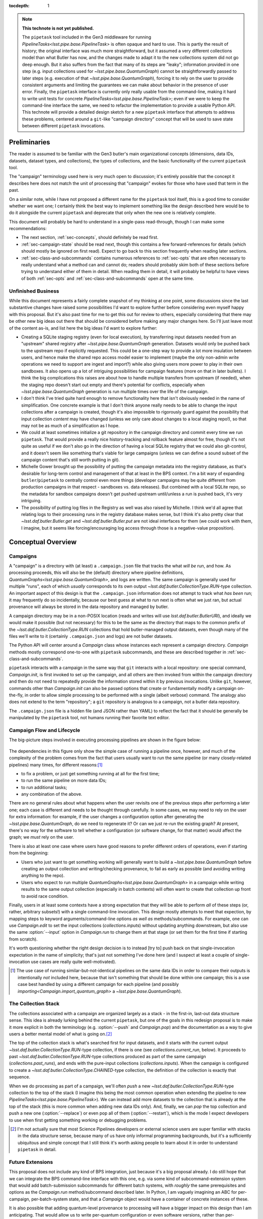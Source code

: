 
:tocdepth: 1

.. Please do not modify tocdepth; will be fixed when a new Sphinx theme is shipped.

.. TODO: Delete the note below before merging new content to the master branch.

.. note::

   **This technote is not yet published.**

   The ``pipetask`` tool included in the Gen3 middleware for running `PipelineTasks<lsst.pipe.base.PipelineTask>` is often opaque and hard to use.  This is partly the result of history; the original interface was much more straightforward, but it assumed a very different collections model than what Butler has now, and the changes made to adapt it to the new collections system did not go deep enough.
   But it also suffers from the fact that many of its steps are "leaky"; information provided in one step (e.g. input collections used for `~lsst.pipe.base.QuantumGraph`) cannot be straightforwardly passed to later steps (e.g. execution of that `~lsst.pipe.base.QuantumGraph`), forcing it to rely on the user to provide consistent arguments and limiting the guarantees we can make about behavior in the presence of user error.
   Finally, the ``pipetask`` interface is currently only really usable from the command-line, making it hard to write unit tests for concrete `PipelineTasks<lsst.pipe.base.PipelineTask>`; even if we were to keep the command-line interface the same, we need to refactor the implementation to provide a usable Python API.
   This technote will provide a detailed design sketch for a new ``pipetask`` interface that attempts to address these problems, centered around a ``git``-like "campaign directory" concept that will be used to save state between different ``pipetask`` invocations.

Preliminaries
=============

The reader is assumed to be familiar with the Gen3 butler's main organizational concepts (dimensions, data IDs, datasets, dataset types, and collections), the types of collections, and the basic functionality of the current ``pipetask`` tool.

The "campaign" terminology used here is very much open to discussion; it's entirely possible that the concept it describes here does not match the unit of processing that "campaign" evokes for those who have used that term in the past.

On a similar note, while I have not proposed a different name for the ``pipetask`` tool itself, this is a good time to consider whether we want one; I certainly think the best way to implement something like the design described here would be to do it alongside the current ``pipetask`` and deprecate that only when the new one is relatively complete.

This document will probably be hard to understand in a single-pass read-through, though I can make some recommendations:

- The next section, :ref:`sec-concepts`, should definitely be read first.

- :ref:`sec-campaign-state` should be read next, though this contains a few forward-references for details (which should mostly be ignored on first read).
  Expect to go back to this section frequently when reading later sections.

- :ref:`sec-class-and-subcommands` contains numerous references to :ref:`sec-opts` that are often necessary to really understand what a method can and cannot do; readers should probably skim both of these sections before trying to understand either of them in detail.
  When reading them in detail, it will probably be helpful to have views of both :ref:`sec-opts` and :ref:`sec-class-and-subcommands` open at the same time.

Unfinished Business
-------------------

While this document represents a fairly complete snapshot of my thinking at one point, some discussions since the last substantive changes have raised some possibilities I'd want to explore further before considering even myself happy with this proposal.
But it's also past time for me to get this out for review to others, especially considering that there may be other new big ideas out there that should be considered before making any major changes here.
So I'll just leave most of the content as-is, and list here the big ideas I'd want to explore further:

- Creating a SQLite staging registry (even for local execution), by transferring input datasets needed from an "upstream" shared registry after `~lsst.pipe.base.QuantumGraph` generation.
  Datasets would only be pushed back to the upstream repo if explicitly requested.
  This could be a one-step way to provide a lot more insulation between users, and hence make the shared repo access model easier to implement (maybe the only non-admin write operations we need to support are ingest and import?) while also giving users more power to play in their own sandboxes.
  It also opens up a lot of intriguing possibilities for campaign features (more on that in later bullets).
  I think the big complications this raises are about how to handle multiple transfers from upstream (if needed), when the staging repo doesn't start out empty and there's potential for conflicts, especially when `~lsst.pipe.base.QuantumGraph` generation is run multiple times over the life of the campaign.

- I don't think I've tried quite hard enough to remove functionality here that isn't obviously needed in the name of simplification.
  One concrete example is that I don't think anyone really needs to be able to change the input collections after a campaign is created, though it's also impossible to rigorously guard against the possibility that input collection *content* may have changed (unless we only care about changes to a local staging repo!), so that may not be as much of a simplification as I hope.

- We could at least sometimes initialize a git repository in the campaign directory and commit every time we run ``pipetask``.
  That would provide a really nice history-tracking and rollback feature almost for free, though it's not quite as useful if we don't also go in the direction of having a local SQLite registry that we could also git-control, and it doesn't seem like something that's viable for large campaigns (unless we can define a sound subset of the campaign content that's still worth putting in git).

- Michelle Gower brought up the possibility of putting the campaign metadata into the registry database, as that's desirable for long-term control and management of that at least in the BPS context.
  I'm a bit wary of expanding ``butler``/``pipetask`` to centrally control even more things (developer campaigns may be quite different from production campaigns in that respect - sandboxes vs. data releases).
  But combined with a local SQLite repo, so the metadata for sandbox campaigns doesn't get pushed upstream until/unless a run is pushed back, it's very intriguing.

- The possibility of putting log files in the Registry as well was also raised by Michelle.
  I think we'd all agree that relating logs to their processing runs in the registry database makes sense, but I think it's also pretty clear that `~lsst.daf.butler.Butler.get` and `~lsst.daf.butler.Butler.put` are not ideal interfaces for them (we could work with them, I imagine, but it seems like forcing/encouraging log access through those is a negative-value proposition).

.. _sec-concepts:

Conceptual Overview
===================

Campaigns
---------

A "campaign" is a directory with (at least) a ``.campaign.json`` file that tracks the what *will be* run, and how.
As processing proceeds, this will also be the (default) directory where pipeline definitions, `QuantumGraphs<lsst.pipe.base.QuantumGraph>`, and logs are written.
The same campaign is generally used for multiple "runs", each of which *usually* corresponds to its own output `~lsst.daf.butler.CollectionType.RUN`-type collection.
An important aspect of this design is that the ``.campaign.json`` information does not attempt to track what *has been* run; it may frequently do so incidentally, because our best guess at what to run next is often what we just ran, but actual provenance will always be stored in the data repository and managed by butler.

A campaign directory may be in a non-POSIX location (reads and writes will use `lsst.daf.butler.ButlerURI`), and ideally we would make it possible (but not necessary) for this to be the same as the directory that maps to the common prefix of the `~lsst.daf.butler.CollectionType.RUN` collections that hold butler-managed output datasets, even though many of the files we'll write to it (certainly ``.campaign.json`` and logs) are not butler datasets.

The Python API will center around a `Campaign` class whose instances each represent a campaign directory.
`Campaign` methods mostly correspond one-to-one with ``pipetask`` subcommands, and these are described together in :ref:`sec-class-and-subcommands`.

``pipetask`` interacts with a campaign in the same way that ``git`` interacts with a local repository: one special command, `Campaign.init`, is first invoked to set up the campaign, and all others are then invoked from within the campaign directory and then do not need to repeatedly provide the information stored within it by previous invocations.
Unlike ``git``, however, commands other than `Campaign.init` can also be passed options that create or fundamentally modify a campaign on-the-fly, in order to allow simple processing to be performed with a single (albeit verbose) command.
The analogy also does not extend to the term "repository"; a ``git`` repository is analogous to a campaign, not a butler data repository.

The ``.campaign.json`` file is a hidden file (and JSON rather than YAML) to reflect the fact that it should be generally be manipulated by the ``pipetask`` tool, not humans running their favorite text editor.

Campaign Flow and Lifecycle
---------------------------

The big-picture steps involved in executing processing pipelines are shown in the figure below:

.. figure:: /_static/flow.svg
    :name: fig-flow

The dependencies in this figure only show the simple case of running a pipeline once, however, and much of the complexity of the problem comes from the fact that users usually want to run the same pipeline (or many closely-related pipelines) many times, for different reasons:\ [#comparing-campaigns]_

- to fix a problem, or just get something running at all for the first time;
- to run the same pipeline on more data IDs;
- to run additional tasks;
- any combination of the above.

There are no general rules about what happens when the user revisits one of the previous steps after performing a later one; each case is different and needs to be thought through carefully.
In some cases, we may need to rely on the user for extra information: for example, if the user changes a configuration option after generating the `~lsst.pipe.base.QuantumGraph`, do we need to regenerate it?
Or can we just re-run the existing graph?
At present, there's no way for the software to tell whether a configuration (or software change, for that matter) would affect the graph; we *must* rely on the user.

There is also at least one case where users have good reasons to prefer different orders of operations, even if starting from the beginning:

- Users who just want to get something working will generally want to build a `~lsst.pipe.base.QuantumGraph` before creating an output collection and writing/checking provenance, to fail as early as possible (and avoiding writing anything to the repo).

- Users who expect to run multiple `QuantumGraphs<lsst.pipe.base.QuantumGraph>` in a campaign while writing results to the same output collection (especially in batch contexts) will often want to create that collection up front to avoid race condition.

Finally, users in at least some contexts have a strong expectation that they will be able to perform *all* of these steps (or, rather, arbitrary subsets!) with a single command-line invocation.
This design mostly attempts to meet that expection, by mapping steps to keyword arguments/command-line options *as well as* methods/subcommands.
For example, one can use `Campaign.edit` to set the input collections (`collections.inputs`) without updating anything downstream, but also use the same :option:`--input` option in `Campaign.run` to change them at that stage (or set them for the first time if starting from scratch).

It's worth questioning whether the right design decision is to instead [try to] push back on that single-invocation expectation in the name of simplicity; that's just not something I've done here (and I suspect at least a couple of single-invocation use cases are really quite well-motivated).

.. [#comparing-campaigns]  The use case of running similar-but-not-identical pipelines on the same data IDs in order to compare their outputs is intentionally *not* included here, because that isn't something that should be done within one campaign; this is a use case best handled by using a different campaign for each pipeline (and possibly `importing<Campaign.import_quantum_graph>` a `~lsst.pipe.base.QuantumGraph`).


The Collection Stack
--------------------

The collections associated with a campaign are organized largely as a stack - in the first-in, last-out data structure sense.
This idea is already lurking behind the current ``pipetask``, but one of the goals in this redesign proposal is to make it more explicit in both the terminology (e.g. :option:`--push` and `Campaign.pop`) and the documentation as a way to give users a better mental model of what is going on.\ [#stack-awareness]_

The top of the collection stack is what's searched first for input datasets, and it starts with the current output `~lsst.daf.butler.CollectionType.RUN`-type collection, if there is one (see `collections.current_run`, below).
It proceeds to past `~lsst.daf.butler.CollectionType.RUN`-type collections produced as part of the same campaign (`collections.past_runs`), and ends with the pure-input collections (`collections.inputs`).
When the campaign is configured to create a `~lsst.daf.butler.CollectionType.CHAINED`-type collection, the definition of the collection is exactly that sequence.

When we do processing as part of a campaign, we'll often *push* a new `~lsst.daf.butler.CollectionType.RUN`-type collection to the top of the stack (I imagine this being the most common operation when extending the pipeline to new `PipelineTasks<lsst.pipe.base.PipelineTask>`).
We can instead add more datasets to the collection that is already at the top of the stack (this is more common when adding new data IDs only).
And, finally, we can *pop* the top collection and push a new one (:option:`--replace`) or even pop all of them (:option:`--restart`), which is the mode I expect developers to use when first getting something working or debugging problems.

.. [#stack-awareness] I'm not actually sure that most Science Pipelines developers or external science users are super familiar with stacks in the data structure sense, because many of us have only informal programming backgrounds, but it's a sufficiently ubiquitous and simple concept that I still think it's worth asking people to learn about it in order to understand ``pipetask`` in detail.

Future Extensions
-----------------

This proposal does not include any kind of BPS integration, just because it's a big proposal already.
I do still hope that we can integrate the BPS command-line interface with this one, e.g. via some kind of subcommand-extension system that would add batch-submission subcommands for different batch systems, with *roughly* the same prerequisites and options as the `Campaign.run` method/subcommand described later.
In Python, I am vaguely imagining an ABC for per-campaign, per-batch-system state, and that a `Campaign` object would have a container of concrete instances of these.

It is also possible that adding quantum-level provenance to processing will have a bigger impact on this design than I am anticipating.
That would allow us to write per-quantum configuration or even software versions, rather than per-`~lsst.daf.butler.CollectionType.RUN`.
I suspect we will want to at least write per-`~lsst.daf.butler.CollectionType.RUN` provenance datasets *as well*, and I think that means the impact will be small.

.. _sec-campaign-state:

Campaign State
==============

The schema for the ``.campaign.json`` file is presented as a flat list below; ``.``-separated names indicate hierarchies in the actual JSON form.
Options are `str` unless marked as some other type.

It is expected that the `Campaign` class will have nearly identical state, but the detailed form it will take (``dict``?  nested ``dataclasses``?) is unspecified.

..
   We [ab]use the py:data directive to make a definition list we can link to easily from elsewhere in the document.

.. py:data:: version

   version triplet for the campaign format.
   Always present.
   Cannot be changed after the campaign is created.

.. py:data:: name

   Name of the campaign.
   Always present; defaults to the directory name if that is a valid name (e.g. not ``.``).
   Cannot be changed after the campaign is created.

.. py:data:: doc

   Documentation for the campaign.
   Always present; defaults to ``""``.

.. py:data:: repo

   URI to the data repository.
   Always present, no default, never ``null``.
   Cannot be changed after the campaign is created.

.. py:data:: collections.inputs

   :type: `list` [`str`]

   List of input collections.
   May be absent, but is required to be present (or populated on-the-fly) by some subcommands.

.. py:data:: collections.chain

   Name of the `~lsst.daf.butler.CollectionType.CHAINED` input/output collection.

   Always present; defaulted to `name` if not provided when campaign is created.
   May be set to ``null``, but does not default to ``null``.
   Setting it to ``null`` does not automatically delete the collection if it has already been created, but `Campaign.clean` will delete it.

   The child collections are set to the sequence ``(current_run, *past_runs, *inputs)`` whenever `~collections.current_run` is updated.

.. py:data:: collections.current_run

   Name for a current `~lsst.daf.butler.CollectionType.RUN`-type output collection that already exists and should generally be used by the next step that writes datasets.
   This entry is often absent or ``null`` (these are equivalent), to indicate that steps that write datasets should create a new `~lsst.daf.butler.CollectionType.RUN`-type collection instead.

.. py:data:: collections.next_run

   Name or name pattern used to set `collections.current_run` when needed.
   May contain placeholders, including ``%t`` to insert a timestamp, ``%n`` to insert a per-campaign counter value, and ``%c`` to insert the campaign name.
   Always present; defaults to ``%c/%t``.

.. py:data:: collections.past_runs

   :type: `list` [`str`]

   Previous RUN-type collections created as part of this campaign, ordered from the most recent to the oldest.
   Always present; defaults to an empty list.

.. py:data:: collections.counter

   :type: `int`

   Integer counter to insert into output run names with the ``%n`` placeholder.
   Always present; defaults to ``0``.

.. py:data:: collections.created

   All collections created by this campaign.
   This includes `~lsst.daf.butler.CollectionType.CHAINED` collections.

.. py:data:: pipeline

   URI to a pipeline YAML definition.
   May be absent, but is required to be present (or populated on-the-fly) by some subcommands.

.. py:data:: quantum_graph.uri

   URI to a saved `~lsst.pipe.base.QuantumGraph` object.
   May be absent, but is required to be present (or populated on-the-fly) by some subcommands.

.. py:data:: quantum_graph.collections

   :type: `list` [`str`]

   Snapshot of the input collections (both `collections.past_runs` and `collections.inputs`, concatenated) used to build or refresh the `~lsst.pipe.base.QuantumGraph`.

   This is ``null`` if the graph was imported instead of built, and is used to test whether the graph needs to be refreshed or rebuilt prior to execution.

.. py:data:: quantum_graph.pipeline_fingerprint

   Hash or checksum of the pipeline (including software versions and configuration) used to build or refresh the graph.

   This is ``null`` if the graph was imported instead of built, and is used to test whether the graph needs to be refreshed or rebuilt prior to execution.

.. _sec-class-and-subcommands:

The Campaign Class and Subcommands
==================================

The `Campaign` class is used to represent a campaign directory; instances can be contructed from an existing campaign directory and written out to create or modify a campaign directory.

At least in most cases, `Campaign` methods correspond directly to ``pipetask`` subcommands, and both are described together in the method documentation below.
Most subcommands are expected to be implemented in 2-3 lines, aside from the translation of command-line options to keyword function arguments:

- a call to `Campaign.init` or (usually) `Campaign.load` to construct the `Campaign` instance;
- a call to the method that corresponds directly to the subcommand;
- a call to `Campaign.save` to write the updated campaign to disk.

Because most parameters are common to multiple methods/subcommands, these are described in detail later in :ref:`sec-opts`, using command-line option syntax instead of method parameter syntax to flesh out the command-line interface further.
Keyword argument names are just the long option names with ``-`` replaced by ``_``.

.. py:class:: Campaign

   .. py:staticmethod:: init(repo: ButlerURI, **kwargs) -> Campaign

      Create and return a new `Campaign` instance.

      This method corresponds directly to the ``init`` subcommand:

      .. code-block:: sh

         pipetask init REPO URI <OPTIONS>

      That should be implemented simply as::

         campaign = Campaign.init(REPO, **kwargs)
         campaign.save(URI)

      (with ``**kwargs`` generated from command-line options).

      **Option groups:**

      - :ref:`opts-campaign`:  The :option:`--repo` and :option:`--campaign-dir` options are replaced by the ``REPO`` and ``URI`` positional arguments for this subcommand (only), but the others are still valid here as-is.
        The ``URI`` argument is not relevant for the Python method call, because the campaign is not actually written until `save` is called.

      - :ref:`opts-pipeline`: Optional; if not provided, no pipeline information will be present in the campaign (yet).

      - :ref:`opts-collections`: Optional; if not provided, no input collections will be present in the campaign (yet) and output collection names will be set to their default values.

      **Sequencing:**

      This operation can only be run when the campaign does not yet exist, and hence before all other operations.

   .. py:staticmethod:: load(uri: ButlerURI) -> Campaign

      Create a `Campaign` instance corresponding to an existing campaign directory.

      This method has no direct subcommand equivalent, and does not use any of the common option groups.

   .. py:method:: save(uri: ButlerURI)

      Save the campaign to the given directory URI.

      This method has no direct subcommand equivalent, and does not use any of the common option groups.

   .. py:method:: edit(**kwargs)

      Modify an existing campaign in-place.

      This method corresponds directly to the ``edit`` subcommand:

      .. code-block:: sh

         pipetask edit <OPTIONS>

      This method can be used to set all campaign information that can be specified in `init`, but it can be used on existing campaigns.

      **Option groups:**

      - :ref:`opts-campaign`
      - :ref:`opts-pipeline`
      - :ref:`opts-collections`

      **Sequencing:**

      Can be run at any time, and can create a new campaign if one does not exist.

   .. py:method:: status(**kwargs)

      Print information about the current state of the pipeline to STDOUT.

      This method corresponds directly to the ``status`` subcommand:

      .. code-block:: sh

         pipetask status <OPTIONS>

      Option Groups:

      - :ref:`opts-pipeline`: :option:`--pipeline-dot` only, and only if the campaign already contains a pipeline.
      - :ref:`opts-qg`: :option:`--qg-dot` only, and only if the campaign already contains a `~lsst.pipe.base.QuantumGraph`.

      Other Options: **TODO**

   .. py:method:: build_quantum_graph(**kwargs)

      Build a `~lsst.pipe.base.QuantumGraph` for the campaign.

      This method corresponds directly to the ``qg build`` subcommand:

      .. code-block:: sh

         pipetask qg build <OPTIONS>

      **Option groups:**

      - :ref:`opts-campaign`
      - :ref:`opts-pipeline`
      - :ref:`opts-collections`
      - :ref:`opts-qg`, except:

         - :option:`--allow-pruning` (pruning is a fundamental part of building a graph and cannot be disabled)
         - :option:`--refresh` (a graph is implicitly refreshed when it is built, so other options normally enabled by :option:`--refresh` are allowed).

      **Sequencing:**

      Can be run at any time, can create a new campaign if one does not exist, and can edit the campaign's collections and/or pipeline.

      A pipeline and input collections must be provided here or already present in the campaign.

      If `collections.current_run` is set, it is ignored; only `collections.past_runs` and `collections.inputs` are used as inputs to `lsst.pipe.base.QuantumGraph` generation.

      Downstream operations can be passed :option:`--rebuild` to perform this operation on-the-fly.

   .. py:method:: import_quantum_graph(uri: ButlerURI, **kwargs)

      Import an existing `~lsst.pipe.base.QuantumGraph` into the campaign.

      This method corresponds directly to the ``qg import`` subcommand:

      .. code-block:: sh

         pipetask qg import <URI> <OPTIONS>

      **Option groups:**

      - :ref:`opts-campaign`
      - :ref:`opts-qg`, except :option:`--data-query`

         - Passing :option:`--refresh` to this method/subcommand performs the refresh after the import, not before.

      **Sequencing:**

      Can be run at any time, and can create a new campaign if one does not exist.
      Cannot be used to modify the campaign's pipeline or input collections (because an imported graph essentially supersedes both of these).

      This operation sets `quantum_graph.collections` and `quantum_graph.pipeline_fingerprint` to ``null``, which means that later steps will require a :ref:`resolution option<opts-discrepancies>` if `collections.inputs` or `pipeline` are also set.

   .. py:method:: refresh_quantum_graph(**kwargs)

      Refresh the campaign's `~lsst.pipe.base.QuantumGraph` by querying again for its input and intermediate datasets.

      This method corresponds directly to the ``qg refresh`` subcommand:

      .. code-block:: sh

         pipetask qg refresh <OPTIONS>

      Refreshing a `~lsst.pipe.base.QuantumGraph` ensures that any embedded `~lsst.daf.butler.DatasetRef` objects are resolved if and only if they can be found in the `collections.inputs`, `collections.past_runs`, and `collections.current_run` collections.

      A campaign's `~lsst.pipe.base.QuantumGraph` should always be (at least) refreshed whenever the collections used to build it are changed.
      Refreshing the graph can never add new quanta, however; that requires a full rebuild.

      When an overall-input (i.e. non-intermediate) dataset cannot be resolved (by definition, these datasets must have been resolved when the `~lsst.pipe.base.QuantumGraph` was originally built) some aspects of the graph generation logic must be re-run, which can result in some quanta being dropped.
      The :option:`--trim-existing-in` option can also be used to drop quanta whose outputs already exist.

      **Option groups:**

      - :ref:`opts-campaign`: :option:`--campaign-dir` only, and only to find an existing campaign.
      - :ref:`opts-qg`, except:

         - :option:`--data-query`
         - :option:`--extend-qg`
         - :option:`--refresh` (implied, so all options normally enabled by :option:`--refresh` are allowed).

      **Sequencing:**

      Can only be run on an existing campaign that already has a pipeline or a `~lsst.pipe.base.QuantumGraph`.

      Cannot be used to perform any other operations.

      Downstream operations can be passed :option:`--rebuild` to perform this operation on-the-fly.

   .. py:method:: register_dataset_types(**kwargs)

      Register all intermediate and output dataset types that would be written by a pipeline, and check that all input dataset types are consistent with the definitions in the pipeline.

      This method corresponds directly to the ``register-dataset-types`` subcommand:

      .. code-block:: sh

         pipetask register-dataset-types <OPTIONS>

      The action of this method intentionally cannot be performed by providing options to any other method; registering dataset types is something that should be done only rarely, when they are first defined, and attempting to register them with every ``pipetask`` invocation (as is all too easy to do now) is an antipattern that can lead to incorrectly-defined or typo'd dataset types that are hard to clean up.

      **Option groups:**

      - :ref:`opts-campaign`: :option:`--campaign-dir` only, and only to find an existing campaign.
      - :ref:`opts-discrepancies`

      **Sequencing:**

      Can only be run on an existing campaign that already has a pipeline or a `~lsst.pipe.base.QuantumGraph`.

      If both of these are present and are potentially discrepant, a :ref:`discrepancy resolution option<opts-discrepancies>` must be provided or another method must be called first to resolve the discrepancy.

      Cannot be used to perform any other operations.

   .. py:method:: prep(**kwargs)

      Register a new output `~lsst.daf.butler.CollectionType.RUN` collection, write all "init output" datasets to it, including software versions and configuration for all tasks.

      This method corresponds directly to the ``prep`` subcommand:

      .. code-block:: sh

         pipetask prep <OPTIONS>

      This method creates the `collections.current_run` campaign entry if it does not exist and does not clear it when finished, indicating that the next dataset-writing step should write to that same collection.
      If `collections.current_run` does already exist, it writes init output datasets if they do not exist and checks them for consistency if they do.
      If `collections.chain` is not ``null``, it also [re]registers and [re]defines that collection.

      **Option groups:**

      - :ref:`opts-campaign`
      - :ref:`opts-pipeline`
      - :ref:`opts-collections`
      - :ref:`opts-discrepancies`
      - :ref:`opts-execution`, except:

         - :option:`-j`, :option:`--processes`: irrelevant, because no quanta are executed.
         - :option:`--finish`, :option:`--no-finish`: :option:`--no-finish` is implied.

      **Sequencing:**

      Can be run at any time, can create a new campaign if one does not exist, and can edit the campaign's collections and/or pipeline.

      Either a pipeline and input collections *or* a `~lsst.pipe.base.QuantumGraph` must be provided here or already present in the campaign, but a `~lsst.pipe.base.QuantumGraph` is never built by this operation.

      If both of these are present and are potentially discrepant, a :ref:`discrepancy resolution option<opts-discrepancies>` must be provided or another method must be called first to resolve the discrepancy.

   .. py:method:: run(**kwargs)

      Run the campaign's `~lsst.pipe.base.QuantumGraph`, creating it if needed.

      This method corresponds directly to the `~lsst.daf.butler.CollectionType.RUN` subcommand:

      .. code-block:: sh

         pipetask run <OPTIONS>

      This operation will create a `~lsst.pipe.base.QuantumGraph` if one does not exist, but does not require the campaign to have a pipeline if it has a `~lsst.pipe.base.QuantumGraph` (which thus must have been imported).

      High-level interfaces like this method and subcommand should always invoke `prep` before actually running any quanta (but after creating the `~lsst.pipe.base.QuantumGraph`, if one does not exist).
      This ensures that the output `~lsst.daf.butler.CollectionType.RUN`-type collection exists and that any provenance datasets it holds are consistent with the current configuration and environment.
      We also need a lower-level interface (at least in Python; *maybe* on the command-line, too, perhaps as a completely different executable) that instead *assumes* that `collections.current_run` exists and holds the right provenance datasets, for use by e.g. batch jobs that just want to run some already-exising quanta, but it's important that those interfaces are only called by higher-level code that itself ensures that `prep` is called appropriately.

      Running a pipeline does *not* re-resolve any resolved overall-input `DatasetRefs<lsst.daf.butler.DatasetRef>` embedded in the `~lsst.pipe.base.QuantumGraph`, and hence it ignores `collections.inputs` entirely unless the graph is being [re]built or explicitly refreshed.
      Embedded inputs `DatasetRefs<lsst.daf.butler.DatasetRef>` that correspond to intermediates that are being regenerated (i.e. their quanta are not being skipped) *are* re-resolved before that quantum is executed, in order to pick up datasets produced since execution began.

      **Option groups:**

      - :ref:`opts-campaign`
      - :ref:`opts-pipeline`
      - :ref:`opts-collections`
      - :ref:`opts-execution`
      - :ref:`opts-discrepancies`

      **Sequencing:**

      Can be run at any time, can create a new campaign if one does not exist, and can edit the campaign's collections and/or pipeline.
      Will create a `~lsst.pipe.base.QuantumGraph` if one does not exist.

      If both of these are present and are potentially discrepant, :option:`--refresh`, :option:`--rebuild`, or a :ref:`discrepancy resolution option<opts-discrepancies>` must be provided.

   .. py:method:: pop(n: int = 0, **kwargs)

      Drop existing `~lsst.daf.butler.CollectionType.RUN`-type collections from the campaign and redefine its `~lsst.daf.butler.CollectionType.CHAINED` collection (if one exists) accordingly.

      This method corresponds directly to the ``pop`` subcommand:

      .. code-block:: sh

         pipetask pop [INT] <OPTIONS>

      If ``n == 0`` (default), `collections.current_run` is cleared if it is set.
      If ``n > 0``, the first ``n`` collections in ``collections.past_runs`` are also removed.

      If `collections.chain` is not ``null``, the `~lsst.daf.butler.CollectionType.CHAINED`-type collection for this campaign is updated.

      **Option groups:**

      - :ref:`opts-campaign`: :option:`--campaign-dir` only, and only to find an existing campaign.
      - :ref:`opts-collections`:,: :option:`--unstore` and :option:`--purge` only.

      **Sequencing:**

      Can only be run on an existing campaign that already has `collections.current_run` and/or `collections.past_runs` set (any collection that would be dropped by this operation must exist; anything else is an error that does not affect the repo at all).

   .. py:method:: clean(purge: bool = False)

      Remove datasets and possibly collections were created by this campaign but have since been dropped.

      This method corresponds directly to the ``clean`` subcommand:

      .. code-block:: sh

         pipetask clean <OPTIONS>

      This operation computes the "dropped" collections as those that are in `collections.created` but not (currently) in any of `collections.chain`, `collections.past_runs`, `collections.inputs`, or `collections.current_run`.

      If possible, we should make this remove directories that correspond to unstored `~lsst.daf.butler.CollectionType.RUN`-type collections, especially if those are in the campaign directory themselves.

      **Option groups:**

      - :ref:`opts-campaign`, :option:`--campaign-dir` only, and only to find an existing campaign.
      - :ref:`opts-collections`, :option:`--purge` only (:option:`--unstore` is the implied default behavior).

      **Sequencing:**

      Can only be run on an existing campaign.

      It is not an error to run this when it would do nothing.


.. _sec-opts:

Common Option Groups
====================

.. _opts-campaign:

Campaign Definition
-------------------

These options are used to provide the core campaign definition information.

.. option:: --repo <URI>

   Data repository URI; sets `repo` in ``.campaign.json``.
   Required whenever creating a new campaign.

.. option:: --campaign-dir <URI>

   Campaign directory.

   Except where otherwise noted, this option is optional if and only if the current working directory is a campaign directory.

.. option:: --campaign-name <NAME>

   Name of the campaign; sets `name` in ``.campaign.json``
   If used with an existing campaign, its name is modified.
   If the campaign does not exist and this option is not provided, a name is inferred from its directory.
   Must be provided if creating a new campaign with a directory that includes ``.`` or ``..``.

.. option:: --campaign-docs <STRING>

   Documentation string for the campaign; sets `doc` in ``.campaign.json``
   Always optional, but strongly encouraged for shared campaigns.

.. _opts-pipeline:

Pipeline Definition
-------------------

These options are used to define, modify, or inspect the pipeline.

The behavior of options that modify the pipeline is specified such that repeated invocations with the same set of options are idempotent.

.. option:: -p <URI>, --pipeline <URI>

   URI to a pipeline definition file.
   If the campaign already has a local pipeline, this new pipeline will be added to its imports.
   If the campaign already has a URI to an external pipeline other than this one, a local pipeline will be created that imports both.

.. option:: -t <LABEL>:<TASK>

   ``PipelineTask`` to add to the pipeline.
   This creates a local pipeline if one does not exist.
   If a URI to an external pipeline exists, it will be imported in the new local pipeline.

.. option:: -c <LABEL>:<PARAMETER>=<VALUE>, --config <LABEL>:<PARAMETER>=<VALUE>

   Override a ``pex_config`` parameter value.
   This creates a local pipeline if one does not exist.
   If a URI to an external pipeline exists, it will be imported in the new local pipeline.
   If a local pipeline does exist, this is added as a (YAML) config override to it, replacing an existing override for the same option if it exists and creating a section for the label if necessary.

.. option:: -C <LABEL>:<URI>, --config-file <LABEL>:<URI>

   Apply a ``pex_config`` config override file.
   Affects new and existing pipelines the same way as :option:`-c`.

.. option:: --instrument <NAME>

   Set an instrument whose ``obs``-package config overrides should be loaded.
   This creates a local pipeline if one does not exist, unless a URI to an external pipeline exists and it already has the same instrument.

.. option:: --pipeline-dot <URI>

   Write a GraphViz dot diagram for the pipeline graph to the given file.

.. option:: --write-pipeline [<URI>]

   Write the pipeline YAML file to the given URI, and update the `pipeline` entry in ``.campaign.json`` to point to it.
   If invoked with no argument, or if not provided but other options require a local pipeline to be created, a default filename (``pipeline.yaml``) within the campaign directory is used.

.. _opts-collections:

Collections
-----------

These options control the input and output collections.

.. option:: -i <COLLECTION>, --input <COLLECTION>

   Collections to search for input datasets; sets `collections.inputs` in ``.campaign.json``.
   May be passed multiple times (arguments are concatenated), and multiple collections may be passed together by separating them with commas.
   Order matters.
   If a collection that is already in `collections.past_runs` is included, it is automatically removed from `collections.past_runs`.

.. option:: --prepend-inputs

   Instead of replacing `collections.inputs` with the values given by all :option:`-i` arguments, prepend them if they are not already included in the existing inputs, and move them to the front if they are already included.

.. option:: --chain <NAME>

   Name of the `~lsst.daf.butler.CollectionType.CHAINED` collection that combines input collections and all output collections; sets `collections.chain` in ``.campaign.json``.

.. option:: --no-chain

   Disable creation of the `~lsst.daf.butler.CollectionType.CHAINED` collection by setting `collections.chain` to ``null`` in ``.campaign.json``.

.. option:: --next-run <NAME>

   Name for the RUN collection that will directly hold the outputs of the next `~lsst.daf.butler.CollectionType.RUN`-type collection created.
   Sets `collections.next_run` in ``.campaign.json``; see that for documentation on placeholders and defaults.

.. option:: --set-counter <INT>

   Manually set `collections.counter` in ``.campaign.json``.

.. _opts-qg:

QuantumGraphs
-------------

.. option:: --qg-dot <URI>

   Write a GraphViz dot diagram for the QuantumGraph to the given file.

.. option:: --write-qg [<URI>]

   Write the `~lsst.pipe.base.QuantumGraph` file to the given URI, and update the `quantum_graph.uri` entry in ``.campaign.json`` to point to it.
   If invoked with no argument, or if not provided but other options require a local `~lsst.pipe.base.QuantumGraph` to be created, a default filename (using the campaign name) within the campaign directory is used.

.. option:: -d <QUERY>, --data-query <QUERY>

   Provide a SQL-like query expression that constrains the data IDs of the `~lsst.pipe.base.QuantumGraph`.

.. option:: --extend-qg

   If the campaign is already associated with a `~lsst.pipe.base.QuantumGraph`, extend it when building or importing a new one, instead of replacing it.

.. option:: --refresh

   Equivalent to running `Campaign.refresh_quantum_graph` immediately before (usually) or after (where noted) some other method.

   This can be used to address errors that would otherwise occur because the pipeline (including code edits to local setups) or input collections have changed since the `~lsst.pipe.base.QuantumGraph` was built, essentially asserting that these changes can trim quanta and change `~lsst.daf.butler.DatasetRef` resolutions, but would not otherwise modify the graph.

.. option:: --trim-existing-in [INPUTS|CAMPAIGN|RUN]

   Remove quanta from the `~lsst.pipe.base.QuantumGraph` when all of their outputs already exist in the given collection category:

   `~lsst.daf.butler.CollectionType.RUN`
      Trim a quantum if all of its outputs exist in `collections.current_run`; do nothing if `collections.current_run` is not set.
   ``CAMPAIGN``
      Trim a quantum if all of its outputs exist in either `collections.current_run` or `collections.past_runs`, i.e. any `~lsst.daf.butler.CollectionType.RUN`-type collection produced by this campaign that has not been discarded from it;
   ``INPUTS``
      Trim a quantum if all of its outputs exist in any of `collections.current_run`, `collections.past_runs`, or `collections.inputs`.

   Except where otherwise noted, :option:`--refresh` must also be passed for this option to be valid.

.. option:: --allow-pruning

   When refreshing a `~lsst.pipe.base.QuantumGraph`, allow a quantum to be removed if one or more of its input datasets cannot be resolved and the `~lsst.pipe.base.PipelineTask` indicates that the quantum is not viable without them.

   When this option is not given and an nonviable quantum is found, the refresh operation fails but the campaign and its `~lsst.pipe.base.QuantumGraph` are not modified.

   Except where otherwise noted, :option:`--refresh` must also be passed for this option to be valid.

.. option:: --allow-empty

   When building a `~lsst.pipe.base.QuantumGraph` or refreshing one with :option:`--allow-pruning` or :option:`--trim-existing-in`, allow the graph to end up with no quanta.
   When this option is not given, an empty graph is treated as an error condition, and the campaign and its `~lsst.pipe.base.QuantumGraph` are not modified.

   Except where otherwise noted, :option:`--refresh` must also be passed for this option to be valid.

.. _opts-execution:

Execution
---------

These options control how quanta are executed and how `~lsst.daf.butler.CollectionType.RUN`-type collections are created and manipulated.

Note that many existing ``pipetask`` options that are primarily about running individual quanta as part of a larger batch job are not present here; I'm currently thinking that we should really have a separate lower-level command-line tool (and associated Python class) for that simpler user case.

.. option:: -j <INT>, --processes <INT>

   Number of processes used for local (single-node) execution.
   Batch-execution extensions are encouraged to use this to control the total number of processes if they have a mode in which that is all that is provided.

.. option:: --finish, --no-finish

   Controls whether or not to clear `collections.current_run` after all requested quanta are executed successfully, and hence whether the *next* invocation ``pipetask`` that writes to a `~lsst.daf.butler.CollectionType.RUN`-type collection will use the same one.
   The default behavior depends on other options and the previous state of `collections.current_run`:

   - If `collections.current_run` was previously set and is being used (e.g. :option:`--push` was not passed), or if the full `~lsst.pipe.base.QuantumGraph` was not run, the default is to leave `collections.current_run` in place for the next invocation.

   - If `collections.current_run` was not previously set, or if other options (e.g. :option:`--push`) were used to create a new `~lsst.daf.butler.CollectionType.RUN`-type collection anyway, the default is to clear `collections.current_run` so the next invocation will create a new `~lsst.daf.butler.CollectionType.RUN`-type collection as well.

.. option:: --push

   Create a new `~lsst.daf.butler.CollectionType.RUN`-type collection for output datasets created by this method/subcommand.
   If `collections.current_run` is not set, this is the default behavior.
   If it is set, the value of `collections.current_run` is inserted at the front of `collections.past_runs`.

.. option:: --replace

   Create a new `~lsst.daf.butler.CollectionType.RUN`-type collection for output datasets created by this method/subcommand., dropping `collections.current_run`.
   It is an error to pass this option if `collections.current_run` is not set.

.. option:: --continue

   If `collections.current_run` is not set, remove the first entry from `collections.past_runs` (which must not be empty) and set `collections.current_run` to that.
   Does nothing if `collections.current_run` is already set.

.. option:: --restart

   Drop *all* runs in `collections.past_runs` and `collections.current_run` (if it exists), and create and prep a new one to contain all outputs.

.. option:: --unstore

   If an output collection is dropped by this action (via :option:`--replace`, :option:`--restart`, or `Campaign.pop`), remove its dataset artifacts from the datastore only.
   Not valid if no collections can be dropped by this operation.

.. option:: --purge

   If an output collection is dropped by this action (via :option:`--replace`, :option:`--restart`, or `Campaign.pop`), remove the collection and its datasets entirely from both the registry and the datastore.
   Supersedes :option:`--unstore`.
   Not valid if no collections can be dropped by this operation.

.. option:: --skip-existing-in [INPUTS|CAMPAIGN|RUN]

   Do not execute quanta for which all outputs already exist in the given collection category.

   Unlike :option:`--trim-existing-in`, this does not modify the `~lsst.pipe.base.QuantumGraph`, but the argument choices have the same definition.

.. option:: --rebuild

   Rebuild the `~lsst.pipe.base.QuantumGraph` before running.
   This option may be passed even when there is no graph (it is ignored).

.. _opts-discrepancies:

Discrepancy Resolution Options
------------------------------

Some options are used to resolve potential discrepancies between the `~lsst.pipe.base.QuantumGraph` and the pipeline and input collections from which it is typically built, when these are set out-of-order or the graph is imported.
These include:

.. option:: --use-task-configs

   Do not rebuild or refresh the `~lsst.pipe.base.QuantumGraph` before running, but use the pipeline's tasks and configuration instead of those in the `~lsst.pipe.base.QuantumGraph`, matching them by label.

   Note that changes to `collections.inputs` since the graph was generated are also ignored when this option is used; those cannot be used unless the graph is at least refreshed.

.. option:: --use-qg-configs

   Do not rebuild or refresh the `~lsst.pipe.base.QuantumGraph` before running, but use as-is, ignoring the tasks in the pipeline completely.

   Note that changes to `collections.inputs` since the graph was generated are also ignored when this option is used; those cannot be used unless the graph is at least refreshed.

Two previously-mentioned options can also be used in some contexts to resolve these discrepancies on-the-fly:

 - :option:`--refresh`: refresh the graph by querying for its datasets again (and possibly removing quanta accordingly), but assert no other modifications are possible.
 - :option:`--rebuild`: rebuild the graph entirely.  This is always the safest option, but will often be unnecessary.

.. .. rubric:: References

.. Make in-text citations with: :cite:`bibkey`.

.. .. bibliography:: local.bib lsstbib/books.bib lsstbib/lsst.bib lsstbib/lsst-dm.bib lsstbib/refs.bib lsstbib/refs_ads.bib
..    :style: lsst_aa
